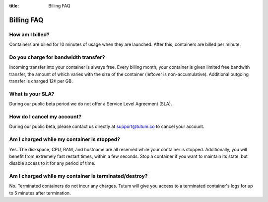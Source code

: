:title: Billing FAQ

Billing FAQ
===========

How am I billed?
----------------

Containers are billed for 10 minutes of usage when they are launched. After this, containers are billed per minute. 


Do you charge for bandwidth transfer?
-------------------------------------

Incoming transfer into your container is always free. Every billing month, your container is given limited free bandwith transfer,
the amount of which varies with the size of the container (leftover is non-accumulative). Additional outgoing transfer is charged 12¢ per GB.


What is your SLA?
-----------------

During our public beta period we do not offer a Service Level Agreement (SLA).


How do I cancel my account?
---------------------------

During our public beta, please contact us directly at support@tutum.co to cancel your account.


Am I charged while my container is stopped?
-------------------------------------------

Yes. The diskspace, CPU, RAM, and hostname are all reserved while your container is stopped. Additionally, you will benefit from extremely 
fast restart times, within a few seconds. Stop a container if you want to maintain its state, but disable access to it for any period of time.

Am I charged while my container is terminated/destroy?
-------------------------------------------

No. Terminated containers do not incur any charges. Tutum will give you access to a terminated container's logs for up to 5 minutes after termination.
